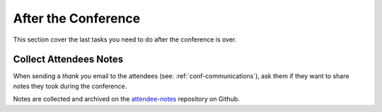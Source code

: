.. _conf-after-conference:

After the Conference
====================

This section cover the last tasks you need to do after the conference is over.

Collect Attendees Notes
-----------------------

When sending a `thank you` email to the attendees (see: :ref:`conf-communications`), ask them if they want to share notes they took during the conference.

Notes are collected and archived on the `attendee-notes <https://github.com/writethedocs/attendee-notes>`_ repository on Github.
